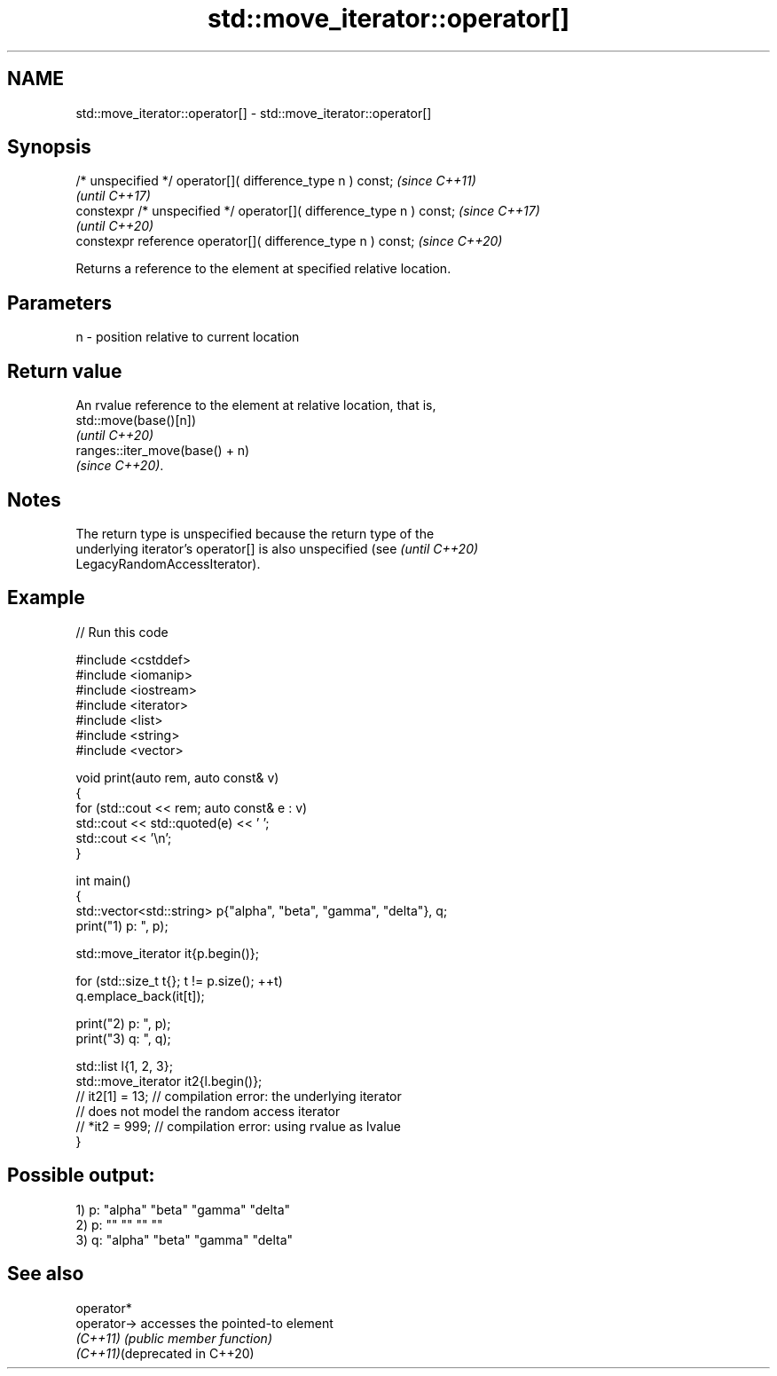 .TH std::move_iterator::operator[] 3 "2024.06.10" "http://cppreference.com" "C++ Standard Libary"
.SH NAME
std::move_iterator::operator[] \- std::move_iterator::operator[]

.SH Synopsis
   /* unspecified */ operator[]( difference_type n ) const;            \fI(since C++11)\fP
                                                                       \fI(until C++17)\fP
   constexpr /* unspecified */ operator[]( difference_type n ) const;  \fI(since C++17)\fP
                                                                       \fI(until C++20)\fP
   constexpr reference operator[]( difference_type n ) const;          \fI(since C++20)\fP

   Returns a reference to the element at specified relative location.

.SH Parameters

   n - position relative to current location

.SH Return value

   An rvalue reference to the element at relative location, that is,
   std::move(base()[n])
   \fI(until C++20)\fP
   ranges::iter_move(base() + n)
   \fI(since C++20)\fP.

.SH Notes

   The return type is unspecified because the return type of the
   underlying iterator's operator[] is also unspecified (see              \fI(until C++20)\fP
   LegacyRandomAccessIterator).

.SH Example


// Run this code

 #include <cstddef>
 #include <iomanip>
 #include <iostream>
 #include <iterator>
 #include <list>
 #include <string>
 #include <vector>

 void print(auto rem, auto const& v)
 {
     for (std::cout << rem; auto const& e : v)
         std::cout << std::quoted(e) << ' ';
     std::cout << '\\n';
 }

 int main()
 {
     std::vector<std::string> p{"alpha", "beta", "gamma", "delta"}, q;
     print("1) p: ", p);

     std::move_iterator it{p.begin()};

     for (std::size_t t{}; t != p.size(); ++t)
         q.emplace_back(it[t]);

     print("2) p: ", p);
     print("3) q: ", q);

     std::list l{1, 2, 3};
     std::move_iterator it2{l.begin()};
 //  it2[1] = 13; // compilation error: the underlying iterator
                  // does not model the random access iterator
 //  *it2 = 999;  // compilation error: using rvalue as lvalue
 }

.SH Possible output:

 1) p: "alpha" "beta" "gamma" "delta"
 2) p: "" "" "" ""
 3) q: "alpha" "beta" "gamma" "delta"

.SH See also

   operator*
   operator->                   accesses the pointed-to element
   \fI(C++11)\fP                      \fI(public member function)\fP
   \fI(C++11)\fP(deprecated in C++20)
